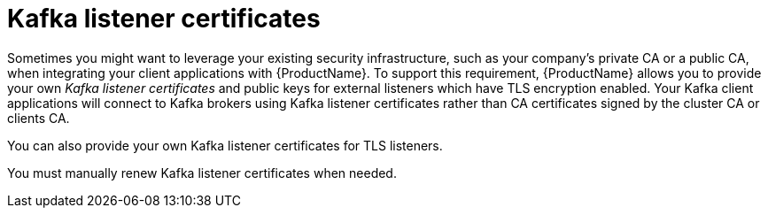// Module included in the following assemblies:
//
// assembly-security.adoc

[id='kafka-listener-certificates-{context}']

= Kafka listener certificates

Sometimes you might want to leverage your existing security infrastructure, such as your company's private CA or a public CA, when integrating your client applications with {ProductName}. 
To support this requirement, {ProductName} allows you to provide your own _Kafka listener certificates_ and public keys for external listeners which have TLS encryption enabled.
Your Kafka client applications will connect to Kafka brokers using Kafka listener certificates rather than CA certificates signed by the cluster CA or clients CA.

You can also provide your own Kafka listener certificates for TLS listeners.

You must manually renew Kafka listener certificates when needed.
